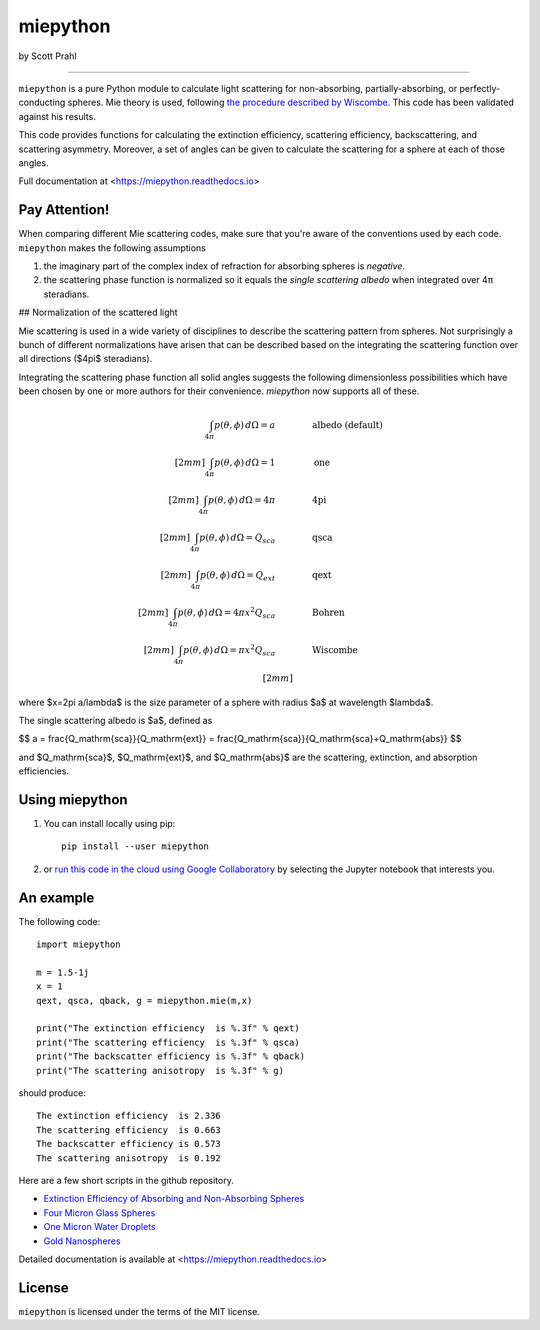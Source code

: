 miepython
=========

by Scott Prahl

.. image:: https://img.shields.io/pypi/v/miepython.svg
   :target: https://pypi.org/project/miepython/

.. image:: https://colab.research.google.com/assets/colab-badge.svg
   :target: https://colab.research.google.com/github/scottprahl/miepython/blob/master

.. image:: https://img.shields.io/badge/readthedocs-latest-blue.svg
   :target: https://miepython.readthedocs.io

.. image:: https://img.shields.io/badge/github-code-green.svg
   :target: https://github.com/scottprahl/miepython

.. image:: https://img.shields.io/badge/MIT-license-yellow.svg
   :target: https://github.com/scottprahl/miepython/blob/master/LICENSE.txt

.. image:: https://github.com/scottprahl/miepython/actions/workflows/test.yml/badge.svg
   :target: https://github.com/scottprahl/miepython/actions/workflows/test.yml

__________

``miepython`` is a pure Python module to calculate light scattering for
non-absorbing, partially-absorbing, or perfectly-conducting spheres. Mie
theory is used, following `the procedure described by Wiscombe
<http://opensky.ucar.edu/islandora/object/technotes:232>`_. This code has
been validated against his results. 

This code provides functions for calculating the extinction efficiency, scattering efficiency, backscattering, and scattering asymmetry. Moreover, a set of angles can be given to calculate the scattering for a sphere at each of those
angles.

Full documentation at <https://miepython.readthedocs.io>

Pay Attention!
--------------

When comparing different Mie scattering codes, make sure that you're aware of the conventions used by each code.  ``miepython`` makes the following assumptions

#. the imaginary part of the complex index of refraction for absorbing spheres is *negative*.  

#. the scattering phase function is normalized so it equals the *single scattering albedo* when integrated over 4π steradians.

## Normalization of the scattered light

Mie scattering is used in a wide variety of disciplines to describe the scattering pattern from spheres.  Not surprisingly a bunch of different normalizations have arisen that can be described based on the integrating the scattering function over all directions ($4\pi$ steradians).

Integrating the scattering phase function all solid angles suggests the following dimensionless possibilities which have been chosen by one or more authors for their convenience.  `miepython` now supports all of these.

.. math::

    \begin{align}
    \int_{4\pi} p(\theta,\phi) \,d\Omega = a       \qquad&\qquad \mbox{albedo (default)}\\[2mm]
    \int_{4\pi} p(\theta,\phi) \,d\Omega = 1       \qquad&\qquad \mbox{one}\\[2mm]
    \int_{4\pi} p(\theta,\phi) \,d\Omega = 4\pi    \qquad&\qquad \mbox{4pi}\\[2mm]
    \int_{4\pi} p(\theta,\phi) \,d\Omega = Q_{sca} \qquad&\qquad \mbox{qsca}\\[2mm]
    \int_{4\pi} p(\theta,\phi) \,d\Omega = Q_{ext} \qquad&\qquad \mbox{qext}\\[2mm]
    \int_{4\pi} p(\theta,\phi) \,d\Omega = 4\pi x^2 Q_{sca}\qquad&\qquad \mbox{Bohren}\\[2mm]
    \int_{4\pi} p(\theta,\phi) \,d\Omega =\pi x^2 Q_{sca}\qquad&\qquad \mbox{Wiscombe}\\[2mm]
    \end{align}


where $x=2\pi a/\lambda$ is the size parameter of a sphere with radius $a$ at wavelength $\lambda$.

The single scattering albedo is $a$, defined as

$$
a = \frac{Q_\mathrm{sca}}{Q_\mathrm{ext}} = \frac{Q_\mathrm{sca}}{Q_\mathrm{sca}+Q_\mathrm{abs}}
$$

and $Q_\mathrm{sca}$, $Q_\mathrm{ext}$, and $Q_\mathrm{abs}$ are the scattering, extinction, and absorption efficiencies.

Using miepython
---------------

1. You can install locally using pip::
    
    pip install --user miepython

2. or `run this code in the cloud using Google Collaboratory <https://colab.research.google.com/github/scottprahl/miepython/blob/master>`_ by selecting the Jupyter notebook that interests you.

An example
----------

The following code::

    import miepython
    
    m = 1.5-1j
    x = 1
    qext, qsca, qback, g = miepython.mie(m,x)

    print("The extinction efficiency  is %.3f" % qext)
    print("The scattering efficiency  is %.3f" % qsca)
    print("The backscatter efficiency is %.3f" % qback)
    print("The scattering anisotropy  is %.3f" % g)

should produce::

    The extinction efficiency  is 2.336
    The scattering efficiency  is 0.663
    The backscatter efficiency is 0.573
    The scattering anisotropy  is 0.192

Here are a few short scripts in the github repository.

* `Extinction Efficiency of Absorbing and Non-Absorbing Spheres <https://github.com/scottprahl/miepython/blob/master/miepython/examples/01_dielectric.py>`_ 
* `Four Micron Glass Spheres <https://github.com/scottprahl/miepython/blob/master/miepython/examples/02_glass.py>`_ 
* `One Micron Water Droplets <https://github.com/scottprahl/miepython/blob/master/miepython/examples/03_droplets.py>`_ 
* `Gold Nanospheres <https://github.com/scottprahl/miepython/blob/master/miepython/examples/04_gold.py>`_ 

Detailed documentation is available at <https://miepython.readthedocs.io>


License
-------

``miepython`` is licensed under the terms of the MIT license.
